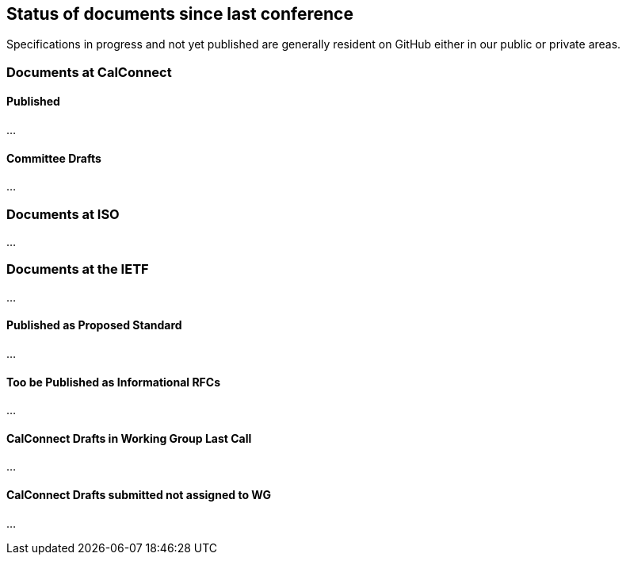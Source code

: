 
[[status]]
== Status of documents since last conference

Specifications in progress and not yet published are generally resident on GitHub either in our public or private areas.

=== Documents at CalConnect

==== Published

...

==== Committee Drafts

...


=== Documents at ISO

...


=== Documents at the IETF

...

==== Published as Proposed Standard

...

==== Too be Published as Informational RFCs

...

==== CalConnect Drafts in Working Group Last Call

...

==== CalConnect Drafts submitted not assigned to WG

...

